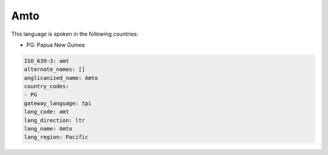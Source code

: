 .. _amt:

Amto
====

This language is spoken in the following countries:

* PG: Papua New Guinea

.. code-block:: yaml

    ISO_639-3: amt
    alternate_names: []
    anglicanized_name: Amto
    country_codes:
    - PG
    gateway_language: tpi
    lang_code: amt
    lang_direction: ltr
    lang_name: Amto
    lang_region: Pacific
    
